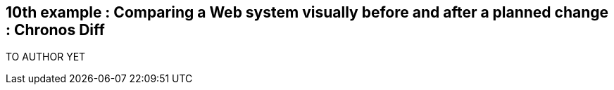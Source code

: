 == 10th example : Comparing a Web system visually before and after a planned change : Chronos Diff

TO AUTHOR YET
